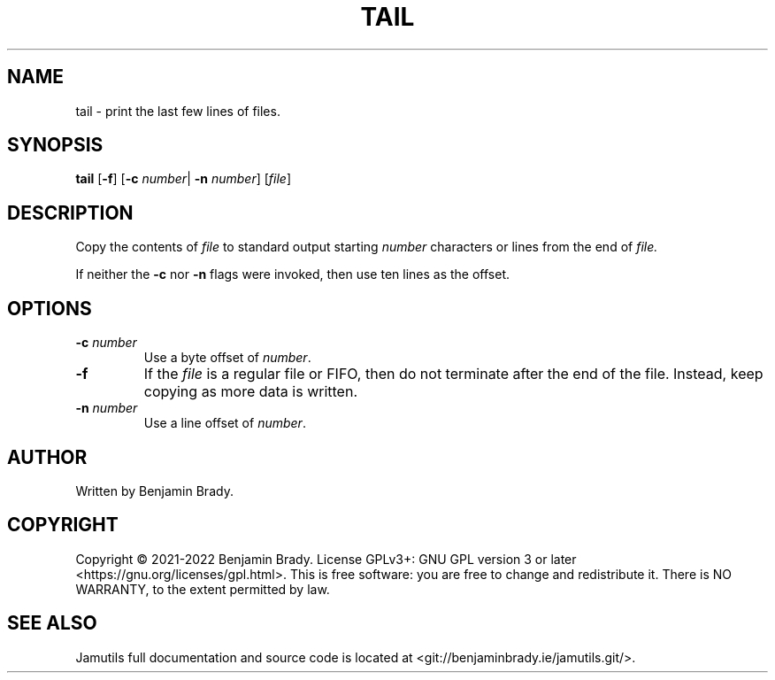 .TH TAIL 1 "March 2022" Jamutils-JAMUTILS_VERSION
.SH NAME
tail \- print the last few lines of files.
.SH SYNOPSIS
.B tail
.RB [ \-f ]
.RB [ \-c
.IR number |
.B \-n
.IR number ]
.RI [ file ]
.SH DESCRIPTION
Copy the contents of
.I file
to standard output starting
.I number
characters or lines from the end of
.I file.

If neither the
.B \-c
nor
.B \-n
flags were invoked, then use ten lines as the offset.
.SH OPTIONS
.TP
.BI \-c " number"
Use a byte offset of
.IR number .
.TP
.B \-f
If the
.I file
is a regular file or FIFO, then do not terminate after the end of the file.
Instead, keep copying as more data is written.
.TP
.BI \-n " number"
Use a line offset of
.IR number .
.SH AUTHOR
Written by Benjamin Brady.
.SH COPYRIGHT
Copyright \(co 2021\-2022 Benjamin Brady. License GPLv3+: GNU GPL version 3 or
later <https://gnu.org/licenses/gpl.html>. This is free software: you are free
to change and redistribute it. There is NO WARRANTY, to the extent permitted by
law.
.SH SEE ALSO
Jamutils full documentation and source code is located at
<git://benjaminbrady.ie/jamutils.git/>.
